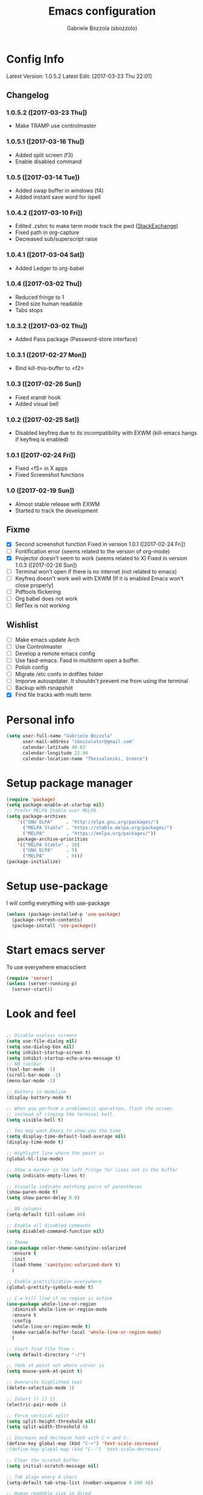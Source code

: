 #+TITLE: Emacs configuration

* Config Info
  #+AUTHOR: Gabriele Bozzola (sbozzolo)
  #+EMAIL: sbozzolator@gmail.com
  Latest Version: 1.0.5.2
  Latest Edit: [2017-03-23 Thu 22:01]
** Changelog
*** 1.0.5.2 ([2017-03-23 Thu])
    - Make TRAMP use controlmaster
*** 1.0.5.1 ([2017-03-16 Thu])
    - Added split screen (f3)
    - Enable disabled command
*** 1.0.5 ([2017-03-14 Tue])
    - Added swap buffer in windows (f4)
    - Added instant save word for ispell
*** 1.0.4.2 ([2017-03-10 Fri])
    - Edited .zshrc to make term mode
      track the pwd ([[http://stackoverflow.com/questions/3508387/how-can-i-have-term-el-ansi-term-track-directories-if-using-anyhting-other-tha][StackExchange]])
    - Fixed path in org-capture
    - Decreased sub/superscript raise
*** 1.0.4.1 ([2017-03-04 Sat])
    - Added Ledger to org-babel
*** 1.0.4 ([2017-03-02 Thu])
    - Reduced fringe to 1
    - Dired size human readable
    - Tabs stops
*** 1.0.3.2 ([2017-03-02 Thu])
    - Added Pass package (Password-store interface)
*** 1.0.3.1 ([2017-02-27 Mon])
    - Bind kill-this-buffer to <f2>
*** 1.0.3 ([2017-02-26 Sun])
    - Fixed xrandr hook
    - Added visual bell
*** 1.0.2 ([2017-02-25 Sat])
    - Disabled keyfreq due to its incompatibility with EXWM
      (kill-emacs hangs if keyfreq is enabled)
*** 1.0.1 ([2017-02-24 Fri])
    - Fixed <f5> in X apps
    - Fixed Screenshot functions
*** 1.0 ([2017-02-19 Sun])
    - Almost stable release with EXWM
    - Started to track the development
** Fixme
   - [X] Second screenshot function
     Fixed in version 1.0.1 ([2017-02-24 Fri])
   - [ ] Fontification error (seems related to the version of org-mode)
   - [X] Projector doesn't seem to work (seems related to X)
     Fixed in version 1.0.3 ([2017-02-26 Sun])
   - [ ] Terminal won't open if there is no internet (not related to emacs)
   - [ ] Keyfreq doesn't work well with EXWM (If it is enabled Emacs won't close properly)
   - [ ] Pdftools flickering
   - [ ] Org babel does not work
   - [ ] RefTex is not working

** Wishlist
   - [ ] Make emacs update Arch
   - [ ] Use Controlmaster
   - [ ] Develop a remote emacs config
   - [ ] Use fasd-emacs. Fasd in multiterm open a buffer.
   - [ ] Polish config
   - [ ] Migrate /etc confs in dotfiles folder
   - [ ] Imporve autoupdater. It shouldn't prevent me
         from using the terminal
   - [ ] Backup with rsnapshot
   - [X] Find file tracks with multi term

* Personal info
  #+BEGIN_SRC emacs-lisp
  (setq user-full-name "Gabriele Bozzola"
        user-mail-address "sbozzolator@gmail.com"
        calendar-latitude 40.63
        calendar-longitude 22.94
        calendar-location-name "Thessaloniki, Greece")
   #+END_SRC
* Setup package manager
  #+BEGIN_SRC emacs-lisp
  (require 'package)
  (setq package-enable-at-startup nil)
  ;; Prefer MELPA Stable over MELPA
  (setq package-archives
      '(("GNU ELPA"     . "http://elpa.gnu.org/packages/")
        ("MELPA Stable" . "https://stable.melpa.org/packages/")
        ("MELPA"        . "https://melpa.org/packages/"))
      package-archive-priorities
      '(("MELPA Stable" . 10)
        ("GNU ELPA"     . 5)
        ("MELPA"        . 0)))
  (package-initialize)
  #+END_SRC
* Setup use-package
  I will config everything with use-package
  #+BEGIN_SRC emacs-lisp
    (unless (package-installed-p 'use-package)
      (package-refresh-contents)
      (package-install 'use-package))
  #+END_SRC
* Start emacs server
  To use everywhere emacsclient
  #+BEGIN_SRC emacs-lisp
    (require 'server)
    (unless (server-running-p)
      (server-start))
  #+END_SRC
* Look and feel
  #+BEGIN_SRC emacs-lisp

    ;; Disable useless screens
    (setq use-file-dialog nil)
    (setq use-dialog-box nil)
    (setq inhibit-startup-screen t)
    (setq inhibit-startup-echo-area-message t)
    ;; NO toolbar
    (tool-bar-mode -1)
    (scroll-bar-mode -1)
    (menu-bar-mode -1)

    ;; Battery in modeline
    (display-battery-mode t)

    ;; When you perform a problematic operation, flash the screen
    ;; instead of ringing the terminal bell.
    (setq visible-bell t)

    ;; You may want Emacs to show you the time
    (setq display-time-default-load-average nil)
    (display-time-mode t)

    ;; Highlight line where the point is
    (global-hl-line-mode)

    ;; Show a marker in the left fringe for lines not in the buffer
    (setq indicate-empty-lines t)

    ;; Visually indicate matching pairs of parentheses
    (show-paren-mode t)
    (setq show-paren-delay 0.0)

    ;; 80 columns
    (setq-default fill-column 80)

    ;; Enable all disabled commands
    (setq disabled-command-function nil)

    ;; Theme
    (use-package color-theme-sanityinc-solarized
      :ensure t
      :init
      (load-theme 'sanityinc-solarized-dark t)
      )

    ;; Enable prettification everywhere
    (global-prettify-symbols-mode t)

    ;; C-w kill line if no region is active
    (use-package whole-line-or-region
      :diminish whole-line-or-region-mode
      :ensure t
      :config
      (whole-line-or-region-mode t)
      (make-variable-buffer-local 'whole-line-or-region-mode)
      )

    ;; Start find file from ~
    (setq default-directory "~/")

    ;; Yank at point not where cursor is
    (setq mouse-yank-at-point t)

    ;; Overwrite highlithed text
    (delete-selection-mode 1)

    ;; Insert () [] {}
    (electric-pair-mode 1)

    ;; Force vertical split
    (setq split-height-threshold nil)
    (setq split-width-threshold 0)

    ;; Increase and decrease font with C-+ and C--
    (define-key global-map (kbd "C-+") 'text-scale-increase)
    ;(define-key global-map (kbd "C--") 'text-scale-decrease)

    ;; Clear the scratch buffer
    (setq initial-scratch-message nil)

    ;; Tab align every 4 chars
    (setq-default tab-stop-list (number-sequence 4 200 4))

    ;; Human readable size in dired
    (setq dired-listing-switches "-alh")

    ;; Swap buffer in window
    (defun swap-buffers-in-windows ()
      "Put the buffer from the selected window in next window, and vice versa"
      (interactive)
      (let* ((this (selected-window))
         (other (next-window))
         (this-buffer (window-buffer this))
         (other-buffer (window-buffer other)))
        (set-window-buffer other this-buffer)
        (set-window-buffer this other-buffer)
        )
      )

  #+END_SRC
* Misc configurations
  Mostly taken form Harry Schwartz's dotfiles
  #+BEGIN_SRC emacs-lisp
    ;; When opening a file, always follow symlinks.
    (setq vc-follow-symlinks t)

    ;; When saving a file that starts with `#!', make it executable.
    (add-hook 'after-save-hook
              'executable-make-buffer-file-executable-if-script-p)

    ;; Don't assume that sentences should have two spaces after
    ;; periods.
    (setq sentence-end-double-space nil)

    ;; When you double-click on a file in the Files open it as a
    ;; buffer in the existing Emacs frame, rather than creating a new
    ;; frame just for that file.
    (setq pop-up-frames nil)

    ;; Don't ask `yes/no?', ask `y/n?'.
    (fset 'yes-or-no-p 'y-or-n-p)

    ;; Turn on syntax highlighting whenever possible.
    (global-font-lock-mode t)

    ;; Ask if you're sure that you want to close Emacs
    (setq confirm-kill-emacs 'y-or-n-p)

    ;; Indent with spaces not tabs
    (setq-default indent-tabs-mode nil)

    ;; When something changes a file, automatically refresh the
    ;; buffer containing that file so they can't get out of sync.
    (global-auto-revert-mode t)

    ;; When saving a file in a directory that doesn't exist, offer
    ;; to (recursively) create the file's parent directories.
    (add-hook 'before-save-hook
              (lambda ()
                (when buffer-file-name
                  (let ((dir (file-name-directory buffer-file-name)))
                    (when (and (not (file-exists-p dir))
                               (y-or-n-p (format "Directory %s does not exist. Create it?" dir)))
                      (make-directory dir t))))))

    ;; Comment or uncomment a region by hitting M-;.
    (defun comment-or-uncomment-region-or-line ()
      "Comments or uncomments the region or the current line if
            there's no active region."
      (interactive)
      (let (beg end)
        (if (region-active-p)
            (setq beg (region-beginning) end (region-end))
          (setq beg (line-beginning-position) end (line-end-position)))
        (comment-or-uncomment-region beg end)))

    (global-set-key (kbd "M-;") 'comment-or-uncomment-region-or-line)
  #+END_SRC

  When opening a new buffer change to focus to it
  (Taken from [[http://stackoverflow.com/questions/6464738/how-can-i-switch-focus-after-buffer-split-in-emacs][StackExchange]])
  #+BEGIN_SRC emacs-lisp
    (setq split-window-preferred-function 'my/split-window-func)
    (defun my/split-window-func (&optional window)
      (let ((new-window (split-window-sensibly window)))
        (if (not (active-minibuffer-window))
            (select-window new-window))))
  #+END_SRC

  Redefine kill-this-buffer to fix compatibility with toggle-menu-bar
  #+BEGIN_SRC emacs-lisp
    (defun kill-this-buffer ()	; for the menu bar
      "Kill the current buffer overrided to work always."
      (interactive)
      (kill-buffer (current-buffer))
      )
  #+END_SRC

  Kill this buffer without asking
  #+BEGIN_SRC emacs-lisp
    (global-set-key (kbd "C-x k") 'kill-this-buffer)
  #+END_SRC

  Kill backward line
  #+BEGIN_SRC emacs-lisp
    (defun backward-kill-line (arg)
      "Kill ARG lines backward."
      (interactive "p")
      (kill-line (- 1 arg)))

    (global-set-key (kbd "C-c k")  'backward-kill-line)
  #+END_SRC

  Copy whole line
  #+BEGIN_SRC emacs-lisp
    (defun copy-line (arg)
      "Copy lines (as many as prefix argument) in the kill ring.
          Ease of use features:
          - Move to start of next line.
          - Appends the copy on sequential calls.
          - Use newline as last char even on the last line of the buffer.
          - If region is active, copy its lines."
      (interactive "p")
      (let ((beg (line-beginning-position))
            (end (line-end-position arg)))
        (when mark-active
          (if (> (point) (mark))
              (setq beg (save-excursion (goto-char (mark)) (line-beginning-position)))
            (setq end (save-excursion (goto-char (mark)) (line-end-position)))))
        (if (eq last-command 'copy-line)
            (kill-append (buffer-substring beg end) (< end beg))
          (kill-ring-save beg end)))
      (kill-append "\n" nil)
      (beginning-of-line (or (and arg (1+ arg)) 2))
      (if (and arg (not (= 1 arg))) (message "%d lines copied" arg)))

    (global-set-key (kbd "C-c c")  'copy-line)
  #+END_SRC

  Smarter move beginning of line:
  #+BEGIN_SRC emacs-lisp
    (defun smarter-move-beginning-of-line (arg)
      "Move point back to indentation of beginning of line.

    Move point to the first non-whitespace character on this line.
    If point is already there, move to the beginning of the line.
    Effectively toggle between the first non-whitespace character and
    the beginning of the line.

    If ARG is not nil or 1, move forward ARG - 1 lines first.  If
    point reaches the beginning or end of the buffer, stop there."
      (interactive "^p")
      (setq arg (or arg 1))

      ;; Move lines first
      (when (/= arg 1)
        (let ((line-move-visual nil))
          (forward-line (1- arg))))

      (let ((orig-point (point)))
        (back-to-indentation)
        (when (= orig-point (point))
          (move-beginning-of-line 1))))

    ;; remap C-a to `smarter-move-beginning-of-line'
    (global-set-key [remap move-beginning-of-line]
                    'smarter-move-beginning-of-line)
  #+END_SRC

* Backups
  #+BEGIN_SRC emacs-lisp
    (setq backup-directory-alist    '(("." . "~/.emacs.d/backup"))
         vc-make-backup-files t ;; Use version control for backups
          version-control t     ;; Use version numbers for backups.
          kept-new-versions 2 ;; Number of newest versions to keep.
          kept-old-versions 1 ;; Number of oldest versions to keep.
          delete-old-versions t ;; Don't ask to delete excess backup versions.
          backup-by-copying t) ;; Copy all files, don't rename them.
  #+END_SRC
* Guru-mode
  #+BEGIN_SRC emacs-lisp
    (use-package guru-mode
      :diminish guru-mode
      :ensure t
      :init
      (guru-global-mode +1))
  #+END_SRC
* Which-key-mode
  Show help when typing a command. Switch to Guide key?
  #+BEGIN_SRC emacs-lisp
    ;; (use-package which-key
    ;;      :diminish which-key-mode
    ;;      :ensure t
    ;;      :config
    ;;      (which-key-setup-side-window-right)
    ;;      ;(which-key-mode)
    ;;      )
  #+END_SRC
* Whitespaces
  #+BEGIN_SRC emacs-lisp
    (use-package whitespace-cleanup-mode
      :diminish whitespace-cleanup-mode
      :ensure t
      :init
      ;; Show whitespaces
      (setq-default show-trailing-whitespace t)
      ;; Clean thitespaces
      (global-whitespace-cleanup-mode t)
      ;; Delete trailing whitespaces every time a buffer is saved
      (add-hook 'before-save-hook 'delete-trailing-whitespace)

      (defun sanityinc/no-trailing-whitespace ()
        "Turn off display of trailing whitespace in this buffer."
        (setq show-trailing-whitespace nil))

      ;; But don't show trailing whitespace in SQLi, inf-ruby etc.
      (dolist (hook '(special-mode-hook
                      Info-mode-hook
                      eww-mode-hook
                      term-mode-hook
                      comint-mode-hook
                      compilation-mode-hook
                      twittering-mode-hook
                      minibuffer-setup-hook))
        (add-hook hook #'sanityinc/no-trailing-whitespace))

      :config
      ;; Cycle spacing kills every space except one the first ime
      ;; it is called, the second kills everyone
      (global-set-key [remap just-one-space] 'cycle-spacing)
      )
  #+END_SRC
* Company
  #+BEGIN_SRC emacs-lisp
    (use-package company
      :diminish company-mode
      :ensure t
      :init
      (add-hook 'after-init-hook 'global-company-mode)
      :config
      (setq completion-cycle-threshold 5)
      ;; To have completion with TAB
      (setq tab-always-indent 'complete)
      )

    (use-package company-c-headers
      :diminish company-c-headers
      :ensure t
      :config
      (add-to-list 'company-backends 'company-c-headers)
      )
  #+END_SRC
* Ivy
  #+BEGIN_SRC emacs-lisp
    (use-package counsel
      :diminish counsel-mode
      :ensure t
      :init
      (setq-default counsel-mode-override-describe-bindings t)
      (add-hook 'after-init-hook 'counsel-mode)
      :bind
      ("M-x" . counsel-M-x)
      ("C-x C-f" . counsel-find-file)
      )
    (use-package ivy
      :diminish ivy-mode
      :ensure t
      :bind
      (("C-x b" . ivy-switch-buffer))
      :config
      (ivy-mode 1)
      (setq-default ivy-use-virtual-buffers t
                    ivy-count-format ""
                    ivy-display-style 'fancy
                    projectile-completion-system 'ivy
                    ivy-initial-inputs-alist
                    '((counsel-M-x . "^")
                      (man . "^")
                      (woman . "^")))
      ;; IDO-style directory navigation
      (define-key ivy-minibuffer-map (kbd "C-j") #'ivy-immediate-done)
      (define-key ivy-minibuffer-map (kbd "RET") #'ivy-alt-done)
      )

  #+END_SRC
* Diminish
  To not have the modeline full of minor modes I use globally
  #+BEGIN_SRC emacs-lisp
    (use-package diminish
      :ensure t
      )
  #+END_SRC
* GNUs
  #+BEGIN_SRC emacs-lisp
    ;;;; RECEIVE
    (setq gnus-secondary-select-methods
          '((nnimap "gmail"
                    (nnimap-address "imap.gmail.com")
                    (nnimap-server-port 993)
                    (nnimap-authenticator login)
                    (nnimap-expunge-on-close 'never)
                    (nnimap-stream ssl))))

    (setq imap-ssl-program "openssl s_client -quiet -ssl3 -connect %s:%p")
    (setq imap-log t)

    ;;;; SEND
    (setq message-send-mail-function 'smtpmail-send-it
          smtpmail-starttls-credentials '(("smtp.gmail.com" 587 nil nil))
          smtpmail-auth-credentials '(("smtp.gmail.com" 587 "sbozzolator@gmail.com" nil))
          smtpmail-default-smtp-server "smtp.gmail.com"
          smtpmail-smtp-server "smtp.gmail.com"
          smtpmail-smtp-service 587
          mail-host-address "sbozzolator@gmail.com")
  #+END_SRC
* Customize
  #+BEGIN_SRC emacs-lisp
    ;; Move customization outside init
    (setq custom-file "~/.emacs.d/custom.el")
    (load custom-file 'noerror)
  #+END_SRC
* Purcell's
  #+BEGIN_SRC emacs-lisp
    ;; (defun sanityinc/time-subtract-millis (b a)
    ;;   (* 1000.0 (float-time (time-subtract b a))))


    ;; (defvar sanityinc/require-times nil
    ;;   "A list of (FEATURE . LOAD-DURATION).
    ;; LOAD-DURATION is the time taken in milliseconds to load FEATURE.")

    ;; (defadvice require (around sanityinc/build-require-times (feature &optional filename noerror) activate)
    ;;   "Note in `sanityinc/require-times' the time taken to require each feature."
    ;;   (let* ((already-loaded (memq feature features))
    ;;          (require-start-time (and (not already-loaded) (current-time))))
    ;;     (prog1
    ;;         ad-do-it
    ;;       (when (and (not already-loaded) (memq feature features))
    ;;         (let ((time (sanityinc/time-subtract-millis (current-time) require-start-time)))
    ;;           (add-to-list 'sanityinc/require-times
    ;;                        (cons feature time)
    ;;                        t))))))

  #+END_SRC
* Smex
  To save minibuffer history
  #+BEGIN_SRC emacs-lisp
    (use-package smex
      :ensure t
      :config
      (setq-default smex-save-file (expand-file-name ".smex-intems" user-emacs-directory))
      )
  #+END_SRC
* Sessions
  #+BEGIN_SRC emacs-lisp
    (use-package session
      :ensure t
      :init
      ;; save a list of open files in ~/.emacs.d/.emacs.desktop
      (setq desktop-path (list user-emacs-directory)
            desktop-auto-save-timeout 600
            desktop-restore-frames nil)

          ;;(setq desktop-restore-eager 1)
      (desktop-save-mode 1)

      ;; (defadvice desktop-read (around time-restore activate)
      ;;   (let ((start-time (current-time)))
      ;;   (prog1
      ;;         ad-do-it
      ;;       (message "Desktop restored in %.2fms"
      ;;                (sanityinc/time-subtract-millis (current-time)
      ;;                                                start-time)))))

      ;; (defadvice desktop-create-buffer (around time-create activate)
      ;;   (let ((start-time (current-time))
      ;;         (filename (ad-get-arg 1)))
      ;;   (prog1
      ;;         ad-do-it
      ;;       (message "Desktop: %.2fms to restore %s"
      ;;                (sanityinc/time-subtract-millis (current-time)
      ;;                                                start-time)
      ;;                (when filename
      ;;                  (abbreviate-file-name filename))))))

      ;;----------------------------------------------------------------------------
      ;; Restore histories and registers after saving
      ;;----------------------------------------------------------------------------
      (setq-default history-length 1000)
      (savehist-mode t)
      (add-hook 'after-init-hook 'session-initialize)

      :config

      ;; save a bunch of variables to the desktop file
      ;; for lists specify the len of the maximal saved data also
      (setq desktop-globals-to-save
            (append '((comint-input-ring        . 50)
                      (compile-history          . 30)
                      desktop-missing-file-warning
                      (dired-regexp-history     . 20)
                      (extended-command-history . 30)
                      (face-name-history        . 20)
                      (file-name-history        . 100)
                      (grep-find-history        . 30)
                      (grep-history             . 30)
                      (ido-buffer-history       . 100)
                      (ido-last-directory-list  . 100)
                      (ido-work-directory-list  . 100)
                      (ido-work-file-list       . 100)
                      (ivy-history              . 100)
                      (magit-read-rev-history   . 50)
                      (minibuffer-history       . 50)
                      (org-clock-history        . 50)
                      (org-refile-history       . 50)
                      (org-tags-history         . 50)
                      (query-replace-history    . 60)
                      (read-expression-history  . 60)
                      (regexp-history           . 60)
                      (regexp-search-ring       . 20)
                      register-alist
                      (search-ring              . 20)
                      (shell-command-history    . 50)
                      tags-file-name
                      tags-table-list)))

      (setq session-save-file (expand-file-name ".session" user-emacs-directory))
      (setq session-name-disable-regexp "\\(?:\\`'/tmp\\|\\.git/[A-Z_]+\\'\\)")
      )
  #+END_SRC
* Keyfreq
  #+BEGIN_SRC emacs-lisp
    ;; (use-package keyfreq
    ;;   :ensure t
    ;;   :init
    ;;   (setq keyfreq-file "~/.emacs.p/keyfreq/statistics"
    ;;         keyfreq-file-lock "~/.emacs.p/keyfreq/lockfile")
    ;;   :config
    ;;   (keyfreq-mode 1)
    ;;   (keyfreq-autosave-mode 1))
  #+END_SRC
* Recentf
  #+BEGIN_SRC emacs-lisp
    (recentf-mode 1)
    (setq-default
     recentf-max-saved-items 1000
     recentf-exclude '("/tmp/" "/ssh:"))
  #+END_SRC
* AucTeX
  #+BEGIN_SRC emacs-lisp
    ;; Open tikz files with AucTeX

    (add-to-list 'auto-mode-alist '("\\.tikz\\'" . tex-mode))

    (use-package tex
      :defer t
      :ensure auctex
      :init
      ;; Turn on RefTeX in AUCTeX
      (add-hook 'LaTeX-mode-hook 'turn-on-reftex)
      ;; Enable always math mode
      (add-hook 'LaTeX-mode-hook 'LaTeX-math-mode)
      ;; Enable flyspell for spell checking
      (add-hook 'LaTeX-mode-hook 'flyspell-mode)
      ;; Electric $ $
      (add-hook 'plain-TeX-mode-hook
                (lambda () (set (make-variable-buffer-local 'TeX-electric-math)
                           (cons "$" "$"))))
      (add-hook 'LaTeX-mode-hook
                (lambda () (set (make-variable-buffer-local 'TeX-electric-math)
                           (cons "$" "$"))))

      (setq reftex-bibliography-commands '("bibliography" "nobibliography" "addbibresource"))


      ;;   (add-hook 'LaTeX-mode-hook 'prettify-symbols-mode)
      ;; (with-eval-after-load 'LaTeX-mode
      ;;   (prettify-symbols-mode))

      :config

      (setq font-latex-script-display (quote ((raise -0.2) raise 0.2)))

      ;;   (prettify-symbols-mode)

      ;; Personal bindings
      (setq LaTeX-math-list '(
                              (?o "circ" "Binary Operator" 9675)
                              (?, "partial" "Misc Symbol" 8706)
                              (?= "cong" "Binary Operator" 2265)
                              ))

      (setq TeX-parse-self t)
      (setq TeX-auto-save t)
      (setq-default TeX-master nil)

      ;; Activate nice interface between RefTeX and AUCTeX
      (setq reftex-plug-into-AUCTeX t)

      ;;Enable SyncTex
      (setq TeX-source-correlate-mode t)

      )
  #+END_SRC
* Prettification (AucTeX)
  #+BEGIN_SRC emacs-lisp
    (add-hook 'LaTeX-mode-hook
              (lambda ()
                (push '("\\colon" . ?:) prettify-symbols-alist)))
    (add-hook 'LaTeX-mode-hook
              (lambda ()
                (push '("\\pm" . ?±) prettify-symbols-alist)))
    (add-hook 'LaTeX-mode-hook
              (lambda ()
                (push '("\\dots" . ?…) prettify-symbols-alist)))
    (add-hook 'LaTeX-mode-hook
              (lambda ()
                (push '("\\rrbracket" . 10215) prettify-symbols-alist))) ;;;⟧
    (add-hook 'LaTeX-mode-hook
              (lambda ()
                (push '("\\llbracket" . 10214) prettify-symbols-alist))) ;;;⟦
    (add-hook 'LaTeX-mode-hook
              (lambda ()
                (push '("\\incl" . ?↪) prettify-symbols-alist)))
    (add-hook 'LaTeX-mode-hook
              (lambda ()
                (push '("\\slash" . ?/) prettify-symbols-alist)))
    (add-hook 'LaTeX-mode-hook
              (lambda ()
                (push '("\\bigcup" . ?⋃) prettify-symbols-alist)))
  #+END_SRC
* Org-mode

  Make sure org and org-archive are open with org-mode
  #+BEGIN_SRC emacs-lisp
  (add-to-list 'auto-mode-alist '("\\.org\\'" . org-mode))
  (add-to-list 'auto-mode-alist '("\\.org_archive\\'" . org-mode))
  #+END_SRC

  Org look
  #+BEGIN_SRC emacs-lisp
    ;; Cuter bullets
    (use-package org-bullets
      :ensure t
      :init
      (add-hook 'org-mode-hook
              (lambda ()
                (org-bullets-mode t)))
      )

    (setq org-ellipsis "⤵")

    ;; Syntax highlighting in source blocks
    (setq org-src-fontify-natively t)

    ;; Hide markers when text is markup
    (setq org-hide-emphasis-markers t)
  #+END_SRC

  Org babel languages
  #+BEGIN_SRC emacs-lisp
    ;; Don't ask for confirmation
    (setq org-confirm-babel-evaluate nil)
    ;; active Babel languages
    (org-babel-do-load-languages
     'org-babel-load-languages
     '((emacs-lisp . t)
       (latex . t)
       (python . t)
       (ledger . t)
       ))
  #+END_SRC

  Rebind things in org-mode
  #+BEGIN_SRC emacs-lisp
  (define-key org-mode-map (kbd "C-a") nil)
  (define-key org-mode-map (kbd "RET") nil)
  (define-key org-mode-map (kbd "M-<tab>") nil)
  (define-key org-mode-map (kbd "M-<iso-lefttab>") nil)
  #+END_SRC


  Org reval for reveal.js presentations
  #+BEGIN_SRC emacs-lisp
    (use-package ox-reveal
      :ensure ox-reveal
      :config
      (setq org-reveal-root "http://cdn.jsdelivr.net/reveal.js/3.0.0/")
      (setq org-reveal-mathjax t)
      )

    (use-package htmlize
      :ensure t)
  #+END_SRC

  Org-tree-slide for presentations within emacs
  #+BEGIN_SRC emacs-lisp
    (use-package org-tree-slide
      :ensure t
      :init
      (define-key org-mode-map (kbd "<f8>") 'org-tree-slide-mode)
      )
  #+END_SRC

  Org capture
  #+BEGIN_SRC emacs-lisp

       (setq org-directory (expand-file-name "~/orgs"))
       (setq org-todo-file (concat org-directory "/todo.org")
             org-links-file (concat org-directory "/links.org")
             org-goals-file (concat org-directory "/goals.org")
             org-ideas-file (concat org-directory "/ideas.org")
             org-money-file (concat org-directory "/money.dat")
             org-books-file (concat org-directory "/books.org")
             org-films-file (concat org-directory "/films.org")
             org-wishlists-file (concat org-directory "/wishlists.org")
             org-workout-file (concat org-directory "/workout.org")
             )

       (setq org-capture-templates
             '(
               ("o" "Ordinary Life")
               ("ot" "TODO" entry (file+headline org-todo-file "PROJECT ORDINARY LIFE")
                "** TODO %^{TODO} \n   Entered on %U"
                :immediate-finish t)
               ("oa" "Arch TODO" entry (file+headline org-todo-file "PROJECT ArchT430")
                "** TODO %^{TODO} \n   Entered on %U"
                :immediate-finish t)
               ("l" "Links" entry (file org-links-file)
                "* %? [[%x][%^{Description}]] %^g"
                :immediate-finish t)
               ("w" "Whishlist")
               ("wi" "Whishlist Items" entry (file+headline org-wishlists-file "Items")
                "** TODO %^{Item} %?  \n   Entered on %U"
                :immediate-finish t)
               ("wb" "Whishlist Books" entry (file+headline org-wishlists-file "Books")
                "** TODO %^{Book} %?  \n   Entered on %U"
                :immediate-finish t)
               ("wf" "Whishlist Films" entry (file+headline org-wishlists-file "Films")
                "** TODO %^{Film} %? \n   Entered on %U"
                :immediate-finish t)
               ("W" "Workout")
               ("Wr" "Workout Rest" entry (file org-workout-file)
                "* %u\n** Rest\n   %?")
               ("Wg" "Workout Gym" entry (file org-workout-file)
                "* %u\n** Running\n   *Time*: %^{Running Time} min\n   *Velocity*: %^{Running Velocity} km/h\n   *Length*: %^{Running Length} km\n   %?")
               ("i" "Idea" entry (file+headline org-ideas-file "Misc")
                "* TODO %^{Idea} %?\n   Entered on %U")
               ("b" "Book" plain (file org-books-file)
                "| %^{Title} | %^{Author} | %^{Language|IT|EN} | %^{Year} | %^{Pages} | %^{Genre} | %^{Started}u | %^{Finished}u | %^{Rating|+|-|0}")
               ("f" "Film" plain (file org-films-file)
                "| %^{Title} | %^{Language|IT|EN} | %^{Year}  | %^{Genre} | %^{Wathced}u | %^{Rating|+|-|0}")
               ("t" "Thesis")
               ("ta" "Paper" entry (file+headline "~/orgs/master_thesis.org" "Articles")
                "* %^{Title}\n   %^{Authors} %^{Year}\n   [[%^{ArXiv Link}][ArXiv]]\n** Description\n   %^{Description}\n** BibTex Entry\n   %^{BibTex Entry}  %?\n")
               ("tt" "Thesis Links" entry (file+headline "~/orgs/master_thesis.org" "Links")
                "* %? [[%x][%^{Description}]] \n":immediate-finish t)
               ("td" "Thesis Todo" entry (file+headline "~/orgs/master_thesis.org" "Todo")
                "** TODO %^{Item} %?  \n   Entered on %U" :immediate-finish t)
               ("tb" "BibLaTeX" plain (file "~/master_thesis/thesis/biblio.bib" "%x"))
               )
             )

       ;;( defadvice org-capture-finalize
       ;;     (after delete-capture-frame activate)
       ;;   "Advise capture-finalize to close the frame"
       ;;   (if (equal "capture" (frame-parameter nil 'name))
       ;;       (delete-frame)))

       ;; (defadvice org-capture-destroy
       ;;     (after delete-capture-frame activate)
       ;;   "Advise capture-destroy to close the frame"
       ;;   (if (equal "capture" (frame-parameter nil 'name))
       ;;       (delete-frame)))

       ;; (use-package noflet
       ;;   :ensure t )
       ;; (defun make-capture-frame ()
       ;;   "Create a new frame and run org-capture."
       ;;   (interactive)
       ;;   (make-frame '((name . "capture")))
       ;;   (select-frame-by-name "capture")
       ;;   (delete-other-windows)
       ;;   (noflet ((switch-to-buffer-other-window (buf) (switch-to-buffer buf)))
       ;;     (org-capture)))
  #+END_SRC
* Delete and rename buffer and file
  Functions (interactive) to delete and or rename a file
  #+BEGIN_SRC emacs-lisp
    ;;----------------------------------------------------------------------------
    ;; Delete the current file
    ;;----------------------------------------------------------------------------
    (defun delete-this-file ()
      "Delete the current file, and kill the buffer."
      (interactive)
      (or (buffer-file-name) (error "No file is currently being edited"))
      (when (yes-or-no-p (format "Really delete '%s'?"
                                 (file-name-nondirectory buffer-file-name)))
        (delete-file (buffer-file-name))
        (kill-this-buffer)))


    ;;----------------------------------------------------------------------------
    ;; Rename the current file
    ;;----------------------------------------------------------------------------
    (defun rename-this-file-and-buffer (new-name)
      "Renames both current buffer and file it's visiting to NEW-NAME."
      (interactive "sNew name: ")
      (let ((name (buffer-name))
            (filename (buffer-file-name)))
        (unless filename
          (error "Buffer '%s' is not visiting a file!" name))
        (progn
          (when (file-exists-p filename)
            (rename-file filename new-name 1))
          (set-visited-file-name new-name)
          (rename-buffer new-name))))

  #+END_SRC
* Swiper for searching
  #+BEGIN_SRC emacs-lisp
  (global-set-key "\C-s" 'swiper)
  (global-set-key "\C-r" 'swiper)
  #+END_SRC
* Flycheck
  #+BEGIN_SRC emacs-lisp
    (use-package flycheck-pos-tip
      :ensure t
      )

    (use-package flycheck
      :ensure t
      :init
      (add-hook 'prog-mode-hook (lambda () (flycheck-mode)))
      :config (progn
                (setq flycheck-check-syntax-automatically '(save mode-enabled))
                (setq flycheck-standard-error-navigation nil)
                ;; flycheck errors on a tooltip (doesnt work on console)
                (when (display-graphic-p (selected-frame))
                  (eval-after-load 'flycheck
                    '(custom-set-variables
                      '(flycheck-display-errors-function #'flycheck-pos-tip-error-messages)))
                  ))
      )
  #+END_SRC
* Counsel for yanking
  #+BEGIN_SRC emacs-lisp
    (use-package counsel
      :ensure t
      :bind
      (("M-y" . counsel-yank-pop)
       :map ivy-minibuffer-map
       ("M-y" . ivy-next-line)))
  #+END_SRC
* Google-translate
  #+BEGIN_SRC emacs-lisp
  ;; Google translate
  (use-package google-translate
    :ensure t
    :init
    (require 'google-translate)
    (require 'google-translate-smooth-ui)
    :bind
    (("\C-ct" . google-translate-smooth-translate))
    :config
    (setq google-translate-translation-directions-alist
          '(("it" . "en") ("en" . "it")))
   )
  #+END_SRC
* Engine-mode
  #+BEGIN_SRC emacs-lisp
    (use-package engine-mode
      :ensure t
      :config
      (defengine google
        "http://www.google.com/search?ie=utf-8&oe=utf-8&q=%s"
        :keybinding "g"  )

      (defengine wikipedia
        "http://www.wikipedia.org/search-redirect.php?language=en&go=Go&search=%s"
        :keybinding "w")
      )
   (engine-mode t)
  #+END_SRC
* Magit
  #+BEGIN_SRC emacs-lisp
  (use-package magit
  :ensure t
  :bind
  (("\C-x g" . magit-status))
  )
  #+END_SRC
* Synonyms
  #+BEGIN_SRC emacs-lisp
    (use-package synonyms
      :ensure t
      :config
      (if (file-exists-p (substitute-in-file-name "$HOME/.emacs.d/mthesaur.txt"))
          nil (url-copy-file "https://archive.org/download/mobythesauruslis03202gut/mthesaur.txt" (substitute-in-file-name "$HOME/.emacs.d/mthesaur.txt")))
      (setq synonyms-file (substitute-in-file-name "$HOME/.emacs.d/mthesaur.txt"))
      (setq synonyms-cache-file (substitute-in-file-name "$HOME/.emacs.d/syn.cache"))
      (setq synonyms-match-more-flag nil)
      )
  #+END_SRC
* Ibuffer
  #+BEGIN_SRC emacs-lisp
    (global-set-key (kbd "C-x C-b") 'ibuffer)
    (autoload 'ibuffer "ibuffer" "List buffers." t)
  #+END_SRC
* Iflipb
  Iflipb to switch buffers like in Windows with Alt+Tab
  #+BEGIN_SRC emacs-lisp
    (use-package iflipb
      :ensure t
      :bind
       ("<M-tab>" . iflipb-next-buffer)
       ("<M-iso-lefttab>" . iflipb-previous-buffer)
       )
  #+END_SRC
* Smart-mode-line format
  #+BEGIN_SRC emacs-lisp
    (use-package smart-mode-line
      :ensure t
      :config
      (setq sml/theme 'respectful)
      (setq sml/no-confirm-load-theme t)
      (setq sml/battery-format " %p ")
      (sml/setup)
      (custom-set-faces
       '(sml/charging ((t (:inherit sml/global :foreground "lawn green" :weight bold :height 1.1 ))))
       '(sml/discharging ((t (:inherit sml/global :foreground "Red" :weight bold :height 1.1 )))))
      '(sml/time ((t (:inherit sml/modes :weight bold :height 1.1 ))))

      (defun internet-up-p (&optional host)
        (interactive)
        (= 0 (call-process "ping" nil nil nil "-c" "1" "-W" "1"
                           (if host host "www.google.com"))))

      (setq-default mode-line-format
                    (list
                     "%e"
                     mode-line-front-space
                     mode-line-mule-info mode-line-client
                     mode-line-modified mode-line-remote
                     mode-line-frame-identification
                     mode-line-buffer-identification
                     sml/pos-id-separator
                     mode-line-position
                     ;; (vc-mode vc-mode)
                     sml/pre-modes-separator
                     mode-line-modes
                     ;;  mode-line-connected
                      ;; '(:eval (if (internet-up-p)
                      ;;            (propertize "Connected " 'face '(:foreground "green")
                      ;;                        ;; 'help-echo (substring
                      ;;                        ;;             (shell-command-to-string
                      ;;                        ;;              "nmcli -t -f active,ssid dev wifi | egrep '^yes' | cut -d: -f2 ")
                      ;;                        ;;             0 -1)
                      ;;                        )
                      ;;          (propertize "NO INTERNET " 'face '(:foreground "red") )))
                     mode-line-misc-info
                     mode-line-end-spaces
                     )
                    )
      )

  #+END_SRC
*
* Multi-term
  #+BEGIN_SRC emacs-lisp
    (use-package multi-term
      :ensure t
      :init
      ;; Fix encoding
      (defadvice multi-term (after advise-multi-term-coding-system)
        (set-buffer-process-coding-system 'utf-8-unix 'utf-8-unix))
      (ad-activate 'multi-term)
      (custom-set-variables
       '(term-bind-key-alist
         (quote
          (("C-c C-c" . term-interrupt-subjob)
           ("C-c C-e" . term-send-esc)
           ("C-p" . previous-line)
           ("C-n" . next-line)
           ("C-s" . isearch-forward)
           ("M-r" . isearch-backward)
           ("C-m" . term-send-return)
           ("C-y" . term-paste)
           ("M-f" . term-send-forward-word)
           ("M-b" . term-send-backward-word)
           ("M-o" . term-send-backspace)
           ("M-p" . term-send-up)
           ("M-n" . term-send-down)
           ("M-M" . term-send-forward-kill-word)
           ("M-N" . term-send-backward-kill-word)
           ("<C-backspace>" . term-send-backward-kill-word)
           ("C-r" . term-send-reverse-search-history)
           ("M-d" . term-send-delete-word)
           ("M-," . term-send-raw)
           ("M-." . comint-dynamic-complete)))))
      )
  #+END_SRC
* Undo-tree
  #+BEGIN_SRC emacs-lisp
    (use-package undo-tree
      :ensure t
      :bind (("\C-x u" . undo-tree-visualize))
      )
  #+END_SRC
* C programming
  #+BEGIN_SRC emacs-lisp
    ;; Compile with C-x C-m (C-m)
    (global-set-key (kbd "C-x C-m") 'compile)
  #+END_SRC
* Paredit
  #+BEGIN_SRC emacs-lisp
    (use-package paredit
      :ensure t
      )
  #+END_SRC
* Systemd
  #+BEGIN_SRC emacs-lisp
    (use-package systemd
      :ensure t)
  #+END_SRC
* Expand region
  #+BEGIN_SRC emacs-lisp
    ; Expand the marked region in semantic increments (negative prefix to reduce region)
    (use-package expand-region
      :ensure t
      :config
      (global-set-key (kbd "C-=") 'er/expand-region)
      )
  #+END_SRC
* Force UTF8
  #+BEGIN_SRC emacs-lisp
    (prefer-coding-system 'utf-8)
    (set-default-coding-systems 'utf-8)
    (set-terminal-coding-system 'utf-8)
    (set-keyboard-coding-system 'utf-8)
    ;; backwards compatibility as default-buffer-file-coding-system
    ;; is deprecated in 23.2.
    (if (boundp 'buffer-file-coding-system)
        (setq-default buffer-file-coding-system 'utf-8)
      (setq default-buffer-file-coding-system 'utf-8))

    ;; Treat clipboard input as UTF-8 string first; compound text next, etc.
    (setq x-select-request-type '(UTF8_STRING COMPOUND_TEXT TEXT STRING))
  #+END_SRC
* Pdftools
  #+BEGIN_SRC emacs-lisp
    (use-package pdf-tools
      :ensure t
      :init
      (pdf-tools-install)
      (setq TeX-view-program-selection '((output-pdf "pdf-tools")))
      (setq TeX-view-program-list '(("pdf-tools" "TeX-pdf-tools-sync-view")))
      :config
      (defun th/pdf-view-revert-buffer-maybe (file)
        (let ((buf (find-buffer-visiting file)))
          (when buf
            (with-current-buffer buf
              (when (derived-mode-p 'pdf-view-mode)
                (pdf-view-revert-buffer nil t))))))
      (add-hook 'TeX-after-TeX-LaTeX-command-finished-hook
                #'th/pdf-view-revert-buffer-maybe)
      )
  #+END_SRC
* Flyspell
  #+BEGIN_SRC emacs-lisp
    (setq ispell-program-name "hunspell")
    ;; (setq ispell-local-dictionary "en_US")
    ; Automatically detect language for Flyspell

    (defun instant-save-word ()
      (interactive)
      (let ((current-location (point))
             (word (flyspell-get-word)))
        (when (consp word)
          (flyspell-do-correct 'save nil (car word) current-location (cadr word) (caddr word) current-location))))

    (use-package guess-language
      :ensure t
      :defer t
      :init (add-hook 'text-mode-hook #'guess-language-mode)
      :config
      (setq guess-language-langcodes '((en . ("en_US" "English"))
                                       (it . ("it_IT" "Italian")))
            guess-language-languages '(en it)
            guess-language-min-paragraph-length 45)
      :diminish guess-language-mode)

    (global-set-key (kbd "C-c $") 'instant-save-word)

  #+END_SRC
* Ledger
  #+BEGIN_SRC emacs-lisp
    (use-package ledger-mode
      :ensure t
      )
  #+END_SRC
* TRAMP
  Use controlmaster
  #+BEGIN_SRC emacs-lisp
    (setq tramp-ssh-controlmaster-options
          (substitute-in-file-name (concat
            "-o ControlPath=$HOME/.ssh/ssh-%%r@%%h:%%p "
            "-o ControlMaster=auto -o ControlPersist=yes")))
    (setq tramp-default-method "ssh")
  #+END_SRC
* Pass
  Emacs interface to GNU pass.
  Remember, when using EXWM you should not use pinentry-curses
  #+BEGIN_SRC emacs-lisp
    (use-package pass
      :ensure t
      )
  #+END_SRC
* EXWM
  #+BEGIN_SRC emacs-lisp
    ;; (setq use-exwm t)

    ;; (add-to-list 'load-path "/home/sbozzolo/.emacs.d/lisp/xelb/")
    ;; (add-to-list 'load-path "/home/sbozzolo/.emacs.d/lisp/exwm/")

    (require 'exwm)

    ;; (setq debug-on-error t)
    ;; (setq debug-on-quit t)
    ;; (setq edebug-all-forms t)
    ;; (setq exwm-debug-on t)

    ;;(when (eq use-exwm t)
    ;;(require 'exwm)
    (use-package exwm
     :ensure t
     :init


                                            ; (menu-bar-mode -1)

    ;; Shrink fringes to 1 pixel
    (fringe-mode 1)

    ;; Set the initial number of workspaces.
    ;; (setq exwm-workspace-number 4)

    ;; `exwm-input-set-key' allows you to set a global key binding (available in
    ;; any case). Following are a few examples.
    ;; + We always need a way to go back to line-mode from char-mode
    (exwm-input-set-key (kbd "s-r") #'exwm-reset)
    ;; + Bind a key to switch workspace interactively
    (exwm-input-set-key (kbd "s-w") #'exwm-workspace-switch)
    ;; + Bind "s-0" to "s-9" to switch to the corresponding workspace.
    (dotimes (i 10)
      (exwm-input-set-key (kbd (format "s-%d" i))
                          `(lambda ()
                             (interactive)
                             (exwm-workspace-switch-create ,i))))
    ;; + Application launcher ('M-&' also works if the output buffer does not
    ;;   bother you). Note that there is no need for processes to be created by
    ;;   Emacs.
    (exwm-input-set-key (kbd "s-&")
                        (lambda (command)
                          (interactive (list (read-shell-command "$ ")))
                          (start-process-shell-command command nil command)))
    ;; + 'slock' is a simple X display locker provided by suckless tools.
    (exwm-input-set-key (kbd "s-<f2>")
                        (lambda () (interactive) (start-process "" nil "slock")))

    ;; The following example demonstrates how to set a key binding only available
    ;; in line mode. It's simply done by first push the prefix key to
    ;; `exwm-input-prefix-keys' and then add the key sequence to `exwm-mode-map'.
    ;; The example shorten 'C-c q' to 'C-q'.
    (push ?\C-q exwm-input-prefix-keys)
    (define-key exwm-mode-map [?\C-q] #'exwm-input-send-next-key)

    (exwm-input-set-key (kbd "M-<tab>") #'iflipb-next-buffer)
    (exwm-input-set-key (kbd "s-<tab>") #'iflipb-next-buffer)
    (exwm-input-set-key (kbd "s-<iso-lefttab>") #'iflipb-next-buffer)


    ;; The following example demonstrates how to use simulation keys to mimic the
    ;; behavior of Emacs. The argument to `exwm-input-set-simulation-keys' is a
    ;; list of cons cells (SRC . DEST), where SRC is the key sequence you press and
    ;; DEST is what EXWM actually sends to application. Note that SRC must be a key
    ;; sequence (of type vector or string), while DEST can also be a single key.
    (exwm-input-set-simulation-keys
     '(([?\C-b] . left)
       ([?\C-f] . right)
       ([?\C-p] . up)
       ([?\C-n] . down)
       ([?\C-a] . home)
       ([?\C-e] . end)
       ([?\M-v] . prior)
       ([?\C-v] . next)
       ([?\C-d] . delete)
       ([?\C-k] . (S-end delete))))

    ;; You can hide the mode-line of floating X windows by uncommenting the
    ;; following lines
    ;; (add-hook 'exwm-floating-setup-hook #'exwm-layout-hide-mode-line)
    ;; You can hide the minibuffer and echo area when they're not used, by
    ;; uncommenting the following line
    (setq exwm-workspace-minibuffer-position 'bottom)

    (defun showsystemtray ()
    (interactive)
    (message " ")
    )

        (exwm-input-set-key (kbd "s-z") #'showsystemtray)

    ;; Systemtray
    (require 'exwm-systemtray)
    (exwm-systemtray-enable)

    ;; Launch chrome
    (defun chrome ()
      (interactive)
      (start-process-shell-command "chromium" nil "chromium")
      )
    (exwm-input-set-key (kbd "s-c") 'chrome)

    ;; Rename buffer with title
    (defun exwm-rename-buffer ()
      (interactive)
      (exwm-workspace-rename-buffer
       (concat exwm-class-name ":"
               (if (<= (length exwm-title) 50) exwm-title
                 (concat (substring exwm-title 0 49) "...")))))

    ;; Add these hooks in a suitable place (e.g., as done in exwm-config-default)
    (add-hook 'exwm-update-class-hook 'exwm-rename-buffer)
    (add-hook 'exwm-update-title-hook 'exwm-rename-buffer)

    ;; Launch multi-term
    (exwm-input-set-key (kbd "s-t") 'multi-term)

    ;; Launch telegram
    (defun telegram ()
      (interactive)
      (start-process-shell-command "telegram-desktop" nil "telegram-desktop")
      )
    (exwm-input-set-key (kbd "s-q") 'telegram)

    (exwm-input-set-key (kbd "<M-f4>") 'kill-this-buffer)

    (require 'exwm-randr)
    (add-hook 'exwm-randr-screen-change-hook
              (lambda ()
                (start-process-shell-command
                 "xrandr" nil "xrandr --output VGA-1 --same-as LVDS-1 --auto")))
    (setq exwm-randr-clone t)

    (setq exwm-randr-workspace-output-plist '(0 "LVDS-1"))
    (setq exwm-randr-workspace-output-plist '(1 "VGA-1"))


    (defun toggle-exwm-randr ()
    (interactive)
      (if (eq exwm-randr-clone t)
          (progn
           (remove-hook 'exwm-randr-screen-change-hook
                        (lambda ()
                          (start-process-shell-command
                           "xrandr" nil "xrandr --output VGA-1 --same-as LVDS-1 --auto")))
           (add-hook 'exwm-randr-screen-change-hook
                     (lambda ()
                       (start-process-shell-command
                        "xrandr" nil "xrandr --output VGA-1 --right-of LVDS-1 --auto")))
           (setq exwm-randrp-clone nil)
           (message "VGA1 on the right")
           (redraw-display)
           )
        (progn
         (remove-hook 'exwm-randr-screen-change-hook
                      (lambda ()
                        (start-process-shell-command
                         "xrandr" nil "xrandr --output VGA-1 --right-of LVDS-1 --auto")))
         (add-hook 'exwm-randr-screen-change-hook
                   (lambda ()
                     (start-process-shell-command
                      "xrandr" nil "xrandr --output VGA-1 --same-as LVDS-1 --auto")))
         (setq exwm-randr-clone t)
         (message "VGA1 is cloning, remove VGA cable, wait 1 s, insert VGA cable")
         (redraw-display)
         )
        )
      )

    (exwm-input-set-key (kbd "<XF86Display>") #'toggle-exwm-randr)

    (exwm-randr-enable)

    ;; Do not forget to enable EXWM. It will start by itself when things are ready.
    (exwm-enable)
    ;; )
    )
  #+END_SRC
* Function-keys-binding
  #+BEGIN_SRC emacs-lisp
    (exwm-input-set-key (kbd "<f1>") #'delete-other-windows)
    (exwm-input-set-key (kbd "<f2>") #'kill-this-buffer)
    (exwm-input-set-key (kbd "<f3>") #'split-window-right)
    (exwm-input-set-key (kbd "<f4>") #'swap-buffers-in-windows)
    ;; (exwm-input-set-key (kbd "<f5>") #'revert-buffer)
    ;; I don't use exwm-input so I can use F5 in X apps
    (global-set-key (kbd "<f5>") 'revert-buffer)
    ;; (exwm-input-set-key (kbd "<f6>") #')
    ;; (exwm-input-set-key (kbd "<f7>") #')
    ;; (exwm-input-set-key (kbd "<f8>") #')
    ;; (exwm-input-set-key (kbd "<f9>") #')
    ;; (exwm-input-set-key (kbd "<f10>") #')
    (exwm-input-set-key (kbd "<f11>") #'toggle-menu-bar-mode-from-frame)
    (exwm-input-set-key (kbd "<f12>") #'org-capture)
  #+END_SRC
* Screenshot
  #+BEGIN_SRC emacs-lisp
    (exwm-input-set-key (kbd "<print>")
                        #'(lambda () (interactive)
                            (progn
                              (shell-command "import -window root ~/screenshot/$(date +%Y-%m-%d:%H:%M:%S).png")
                              (message "Screenshot taken! Saved in ~/screenshot")
                              )
                            )
                        )

    (exwm-input-set-key (kbd "<s-print>")
                        #'(lambda () (interactive)
                            (progn
                              (shell-command "import ~/screenshot/$(date +%Y-%m-%d:%H:%M:%S).png")
                              (message "Screenshot taken! Saved in ~/screenshot")
                              )
                            )
                        )

  #+END_SRC
* Autoupdate
  #+BEGIN_SRC emacs-lisp
    (use-package auto-package-update
      :ensure t
      :init
      ;; Update every week
      (setq auto-package-update-interval 7)
      ;; Delete old versions
      (setq auto-package-update-delete-old-versions t)
      ;; Send a message saying that there will be an update
      (add-hook 'auto-package-update-before-hook
              (lambda () (message "I will update packages now")))
      ;; Update at startup
      (auto-package-update-maybe)
    )
  #+END_SRC
* Shutdown
  #+BEGIN_SRC emacs-lisp
    (defun shutdown ()
      "Kills gracefully emacs and the whole system appending
    shutdown to kill-emacs-hook"
      (interactive)
      (if (y-or-n-p "Shutdown? ")
          (progn
            (add-hook 'kill-emacs-hook (lambda () (shell-command "systemctl poweroff")) t)
            (if (internet-up-p)
                (message (shell-command-to-string "commitorgs")) )
            (save-buffers-kill-terminal)
            )
        (progn
          (message "Staying alive")
          )
        )
      )

    (exwm-input-set-key (kbd "s-x s-c") #'shutdown)


    ;;THIS FUNCTION KILLS PROCESS TOO BRUTALLY. I WANT TO SEND SINGHUP TO EVERYONE
    ;; FIXME
    ;; (defun shutdown (&optional arg)
    ;;   "Append shutdown to kill-emacs-hook."
    ;;   (interactive "P")
    ;;   (save-some-buffers)
    ;;   (and (or (not (fboundp 'process-list))
    ;;        ;; process-list is not defined on MSDOS.
    ;;        (let ((processes (process-list))
    ;;          active)
    ;;          (while processes
    ;;            (and (memq (process-status (car processes)) '(run stop open listen))
    ;;             (process-query-on-exit-flag (car processes))
    ;;             (setq active t))
    ;;            (setq processes (cdr processes)))
    ;;          (or (not active)
    ;;          (progn (list-processes t)
    ;;             (yes-or-no-p "Active processes exist; kill them and exit anyway? ")))))
    ;;        ;; Query the user for other things, perhaps.
    ;;        (run-hook-with-args-until-failure 'kill-emacs-query-functions)
    ;;        (or (null confirm-kill-emacs)
    ;;        (funcall confirm-kill-emacs "Really Shutdown? "))
    ;;        (add-hook 'kill-emacs-hook '(shell-command "systemctl poweroff"))
    ;;        (kill-emacs)))
  #+END_SRC
